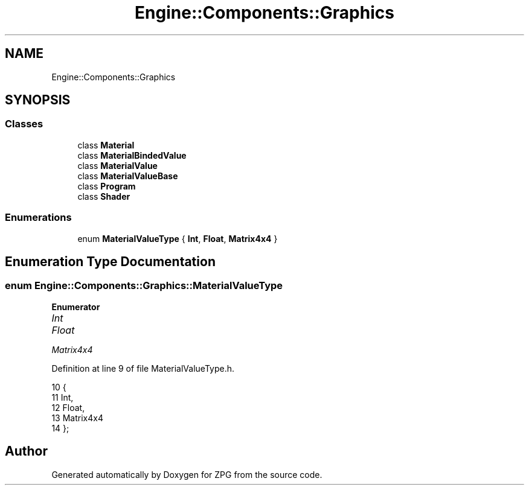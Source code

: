 .TH "Engine::Components::Graphics" 3 "Sat Nov 3 2018" "Version 4.0" "ZPG" \" -*- nroff -*-
.ad l
.nh
.SH NAME
Engine::Components::Graphics
.SH SYNOPSIS
.br
.PP
.SS "Classes"

.in +1c
.ti -1c
.RI "class \fBMaterial\fP"
.br
.ti -1c
.RI "class \fBMaterialBindedValue\fP"
.br
.ti -1c
.RI "class \fBMaterialValue\fP"
.br
.ti -1c
.RI "class \fBMaterialValueBase\fP"
.br
.ti -1c
.RI "class \fBProgram\fP"
.br
.ti -1c
.RI "class \fBShader\fP"
.br
.in -1c
.SS "Enumerations"

.in +1c
.ti -1c
.RI "enum \fBMaterialValueType\fP { \fBInt\fP, \fBFloat\fP, \fBMatrix4x4\fP }"
.br
.in -1c
.SH "Enumeration Type Documentation"
.PP 
.SS "enum \fBEngine::Components::Graphics::MaterialValueType\fP"

.PP
\fBEnumerator\fP
.in +1c
.TP
\fB\fIInt \fP\fP
.TP
\fB\fIFloat \fP\fP
.TP
\fB\fIMatrix4x4 \fP\fP
.PP
Definition at line 9 of file MaterialValueType\&.h\&.
.PP
.nf
10             {
11                 Int,
12                 Float,
13                 Matrix4x4
14             };
.fi
.SH "Author"
.PP 
Generated automatically by Doxygen for ZPG from the source code\&.
